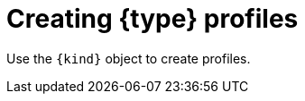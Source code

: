 // Module included in the following assemblies:
//
// * security/security_profiles_operator/spo-seccomp.adoc
// * security/security_profiles_operator/spo-selinux.adoc

ifeval::["{context}" == "spo-seccomp"]
:seccomp:
:type: seccomp
:kind: SeccompProfile
endif::[]
ifeval::["{context}" == "spo-selinux"]
:selinux:
:type: SELinux
:kind: SelinuxProfile
endif::[]

:_content-type: PROCEDURE
[id="spo-creating-profiles_{context}"]
= Creating {type} profiles

Use the `{kind}` object to create profiles.

ifdef::seccomp[]

`{kind}` objects can restrict syscalls within a container, limiting the access of your application.

.Procedure

* Create the `{kind}` object:
+
[source,yaml,subs="attributes+"]
----
apiVersion: security-profiles-operator.x-k8s.io/v1beta1
kind: {kind}
metadata:
  namespace: my-namespace
  name: profile1
spec:
  defaultAction: SCMP_ACT_LOG
----

The {type} profile will be saved in `/var/lib/kubelet/{type}/operator/<namespace>/<name>.json`.

An `init` container creates the root directory of the Security Profiles Operator to run the Operator without `root` group or user ID privileges. A symbolic link is created from the rootless profile storage `/var/lib/openshift-security-profiles` to the default `seccomp` root path inside of the kubelet root `/var/lib/kubelet/{type}/operator`.
endif::[]
ifdef::selinux[]
The `{kind}` object has several features that allow for better security hardening and readability:

* Restricts the profiles to inherit from to the current namespace or a system-wide profile. Because there are typically many profiles installed on the system, but only a subset should be used by cluster workloads, the inheritable system profiles are listed in the `spod` instance in `spec.selinuxOptions.allowedSystemProfiles`.
* Performs basic validation of the permissions, classes and labels.
* Adds a new keyword `@self` that describes the process using the policy. This allows reusing a policy between workloads and namespaces easily, as the usage of the policy is based on the name and namespace.
* Adds features for better security hardening and readability compared to writing a profile directly in the SELinux CIL language.

.Procedure

. Create a policy that can be used with a non-privileged workload by creating the following `{kind}` object:
+
[source,yaml,subs="attributes+"]
----
apiVersion: security-profiles-operator.x-k8s.io/v1alpha2
kind: {kind}
metadata:
  name: nginx-secure
  namespace: nginx-deploy
spec:
  allow:
    '@self':
      tcp_socket:
      - listen
    http_cache_port_t:
      tcp_socket:
      - name_bind
    node_t:
      tcp_socket:
      - node_bind
  inherit:
  - kind: System
    name: container
----

. Wait for `selinuxd` to install the policy by running the following command:
+
[source,terminal]
----
$ oc wait --for=condition=ready -n nginx-deploy selinuxprofile nginx-secure
----
+
.Example output
[source,terminal]
----
selinuxprofile.security-profiles-operator.x-k8s.io/nginx-secure condition met
----
+
The policies are placed into an `emptyDir` in the container owned by the Security Profiles Operator. The policies are saved in Common Intermediate Language (CIL) format in `/etc/selinux.d/<name>_<namespace>.cil`.

. Access the pod by running the following command:
+
[source,terminal]
----
$ oc -n openshift-security-profiles rsh -c selinuxd ds/spod
----

.Verification

. View the file contents with `cat` by running the following command:
+
[source,terminal]
----
$ cat /etc/selinux.d/nginx-secure_nginx-deploy.cil
----
+
.Example output
[source,terminal]
----
(block nginx-secure_nginx-deploy
(blockinherit container)
(allow process nginx-secure_nginx-deploy.process ( tcp_socket ( listen )))
(allow process http_cache_port_t ( tcp_socket ( name_bind )))
(allow process node_t ( tcp_socket ( node_bind )))
)
----

. Verify that a policy has been installed by running the following command:
+
[source,terminal]
----
$ semodule -l | grep nginx-secure
----
+
.Example output
[source,terminal]
----
nginx-secure_nginx-deploy
----
endif::[]

ifeval::["{context}" == "spo-seccomp"]
:!seccomp:
:!type:
:!kind:
endif::[]
ifeval::["{context}" == "spo-selinux"]
:!selinux:
:!type:
:!kind:
endif::[]